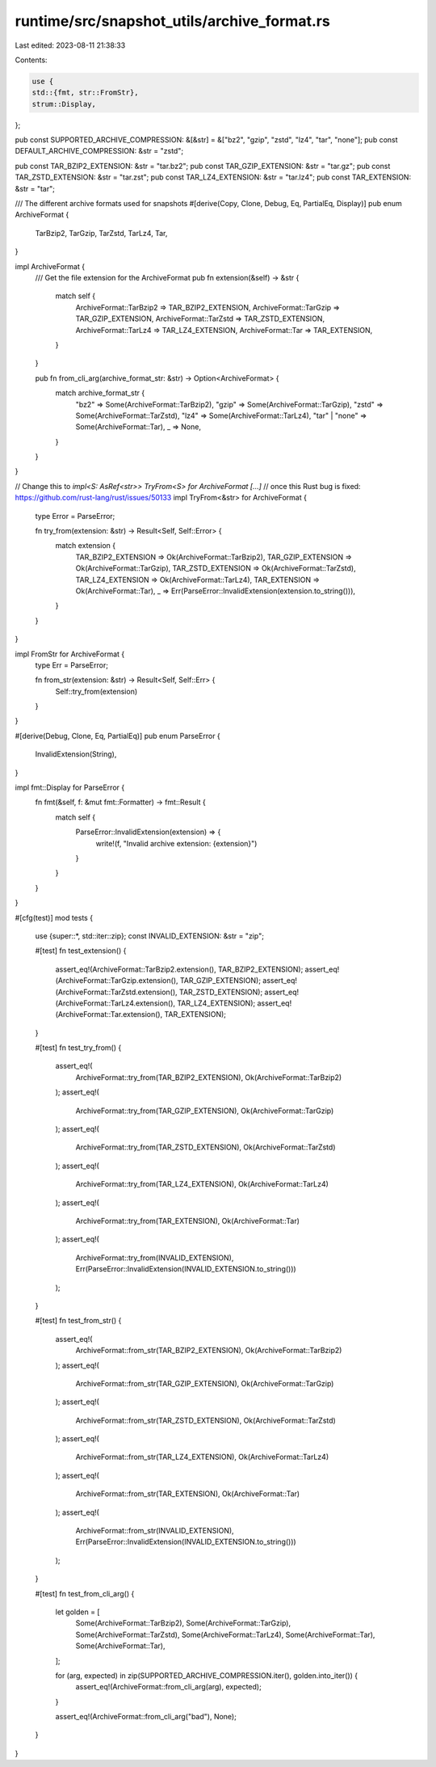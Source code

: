 runtime/src/snapshot_utils/archive_format.rs
============================================

Last edited: 2023-08-11 21:38:33

Contents:

.. code-block:: rs

    use {
    std::{fmt, str::FromStr},
    strum::Display,
};

pub const SUPPORTED_ARCHIVE_COMPRESSION: &[&str] = &["bz2", "gzip", "zstd", "lz4", "tar", "none"];
pub const DEFAULT_ARCHIVE_COMPRESSION: &str = "zstd";

pub const TAR_BZIP2_EXTENSION: &str = "tar.bz2";
pub const TAR_GZIP_EXTENSION: &str = "tar.gz";
pub const TAR_ZSTD_EXTENSION: &str = "tar.zst";
pub const TAR_LZ4_EXTENSION: &str = "tar.lz4";
pub const TAR_EXTENSION: &str = "tar";

/// The different archive formats used for snapshots
#[derive(Copy, Clone, Debug, Eq, PartialEq, Display)]
pub enum ArchiveFormat {
    TarBzip2,
    TarGzip,
    TarZstd,
    TarLz4,
    Tar,
}

impl ArchiveFormat {
    /// Get the file extension for the ArchiveFormat
    pub fn extension(&self) -> &str {
        match self {
            ArchiveFormat::TarBzip2 => TAR_BZIP2_EXTENSION,
            ArchiveFormat::TarGzip => TAR_GZIP_EXTENSION,
            ArchiveFormat::TarZstd => TAR_ZSTD_EXTENSION,
            ArchiveFormat::TarLz4 => TAR_LZ4_EXTENSION,
            ArchiveFormat::Tar => TAR_EXTENSION,
        }
    }

    pub fn from_cli_arg(archive_format_str: &str) -> Option<ArchiveFormat> {
        match archive_format_str {
            "bz2" => Some(ArchiveFormat::TarBzip2),
            "gzip" => Some(ArchiveFormat::TarGzip),
            "zstd" => Some(ArchiveFormat::TarZstd),
            "lz4" => Some(ArchiveFormat::TarLz4),
            "tar" | "none" => Some(ArchiveFormat::Tar),
            _ => None,
        }
    }
}

// Change this to `impl<S: AsRef<str>> TryFrom<S> for ArchiveFormat [...]`
// once this Rust bug is fixed: https://github.com/rust-lang/rust/issues/50133
impl TryFrom<&str> for ArchiveFormat {
    type Error = ParseError;

    fn try_from(extension: &str) -> Result<Self, Self::Error> {
        match extension {
            TAR_BZIP2_EXTENSION => Ok(ArchiveFormat::TarBzip2),
            TAR_GZIP_EXTENSION => Ok(ArchiveFormat::TarGzip),
            TAR_ZSTD_EXTENSION => Ok(ArchiveFormat::TarZstd),
            TAR_LZ4_EXTENSION => Ok(ArchiveFormat::TarLz4),
            TAR_EXTENSION => Ok(ArchiveFormat::Tar),
            _ => Err(ParseError::InvalidExtension(extension.to_string())),
        }
    }
}

impl FromStr for ArchiveFormat {
    type Err = ParseError;

    fn from_str(extension: &str) -> Result<Self, Self::Err> {
        Self::try_from(extension)
    }
}

#[derive(Debug, Clone, Eq, PartialEq)]
pub enum ParseError {
    InvalidExtension(String),
}

impl fmt::Display for ParseError {
    fn fmt(&self, f: &mut fmt::Formatter) -> fmt::Result {
        match self {
            ParseError::InvalidExtension(extension) => {
                write!(f, "Invalid archive extension: {extension}")
            }
        }
    }
}

#[cfg(test)]
mod tests {
    use {super::*, std::iter::zip};
    const INVALID_EXTENSION: &str = "zip";

    #[test]
    fn test_extension() {
        assert_eq!(ArchiveFormat::TarBzip2.extension(), TAR_BZIP2_EXTENSION);
        assert_eq!(ArchiveFormat::TarGzip.extension(), TAR_GZIP_EXTENSION);
        assert_eq!(ArchiveFormat::TarZstd.extension(), TAR_ZSTD_EXTENSION);
        assert_eq!(ArchiveFormat::TarLz4.extension(), TAR_LZ4_EXTENSION);
        assert_eq!(ArchiveFormat::Tar.extension(), TAR_EXTENSION);
    }

    #[test]
    fn test_try_from() {
        assert_eq!(
            ArchiveFormat::try_from(TAR_BZIP2_EXTENSION),
            Ok(ArchiveFormat::TarBzip2)
        );
        assert_eq!(
            ArchiveFormat::try_from(TAR_GZIP_EXTENSION),
            Ok(ArchiveFormat::TarGzip)
        );
        assert_eq!(
            ArchiveFormat::try_from(TAR_ZSTD_EXTENSION),
            Ok(ArchiveFormat::TarZstd)
        );
        assert_eq!(
            ArchiveFormat::try_from(TAR_LZ4_EXTENSION),
            Ok(ArchiveFormat::TarLz4)
        );
        assert_eq!(
            ArchiveFormat::try_from(TAR_EXTENSION),
            Ok(ArchiveFormat::Tar)
        );
        assert_eq!(
            ArchiveFormat::try_from(INVALID_EXTENSION),
            Err(ParseError::InvalidExtension(INVALID_EXTENSION.to_string()))
        );
    }

    #[test]
    fn test_from_str() {
        assert_eq!(
            ArchiveFormat::from_str(TAR_BZIP2_EXTENSION),
            Ok(ArchiveFormat::TarBzip2)
        );
        assert_eq!(
            ArchiveFormat::from_str(TAR_GZIP_EXTENSION),
            Ok(ArchiveFormat::TarGzip)
        );
        assert_eq!(
            ArchiveFormat::from_str(TAR_ZSTD_EXTENSION),
            Ok(ArchiveFormat::TarZstd)
        );
        assert_eq!(
            ArchiveFormat::from_str(TAR_LZ4_EXTENSION),
            Ok(ArchiveFormat::TarLz4)
        );
        assert_eq!(
            ArchiveFormat::from_str(TAR_EXTENSION),
            Ok(ArchiveFormat::Tar)
        );
        assert_eq!(
            ArchiveFormat::from_str(INVALID_EXTENSION),
            Err(ParseError::InvalidExtension(INVALID_EXTENSION.to_string()))
        );
    }

    #[test]
    fn test_from_cli_arg() {
        let golden = [
            Some(ArchiveFormat::TarBzip2),
            Some(ArchiveFormat::TarGzip),
            Some(ArchiveFormat::TarZstd),
            Some(ArchiveFormat::TarLz4),
            Some(ArchiveFormat::Tar),
            Some(ArchiveFormat::Tar),
        ];

        for (arg, expected) in zip(SUPPORTED_ARCHIVE_COMPRESSION.iter(), golden.into_iter()) {
            assert_eq!(ArchiveFormat::from_cli_arg(arg), expected);
        }

        assert_eq!(ArchiveFormat::from_cli_arg("bad"), None);
    }
}


